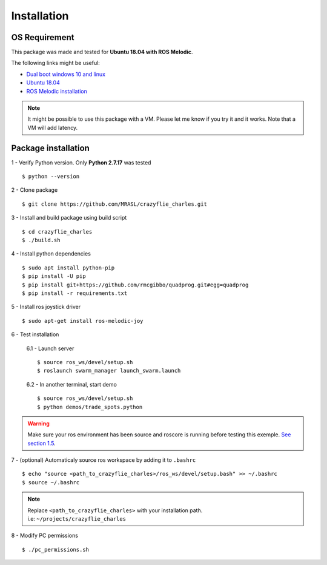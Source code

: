 Installation
============

OS Requirement
--------------

This package was made and tested for **Ubuntu 18.04 with ROS Melodic**.

The following links might be useful:

* `Dual boot windows 10 and linux <https://itsfoss.com/install-ubuntu-1404-dual-boot-mode-windows-8-81-uefi/>`_
* `Ubuntu 18.04 <https://releases.ubuntu.com/18.04/>`_
* `ROS Melodic installation <http://wiki.ros.org/melodic/Installation/Ubuntu>`_

.. note:: It might be possible to use this package with a VM. Please let me know if you try it and it works.
    Note that a VM will add latency.

Package installation
--------------------

1 - Verify Python version. Only **Python 2.7.17** was tested ::

    $ python --version

2 - Clone package ::

    $ git clone https://github.com/MRASL/crazyflie_charles.git

3 - Install and build package using build script ::

    $ cd crazyflie_charles
    $ ./build.sh

4 - Install python dependencies ::

    $ sudo apt install python-pip
    $ pip install -U pip
    $ pip install git+https://github.com/rmcgibbo/quadprog.git#egg=quadprog
    $ pip install -r requirements.txt

5 - Install ros joystick driver ::

    $ sudo apt-get install ros-melodic-joy

6 - Test installation

    6.1 - Launch server ::

        $ source ros_ws/devel/setup.sh
        $ roslaunch swarm_manager launch_swarm.launch

    6.2 - In another terminal, start demo ::

        $ source ros_ws/devel/setup.sh
        $ python demos/trade_spots.python

.. warning:: Make sure your ros environment has been source and roscore is running
    before testing this exemple. `See section 1.5 <http://wiki.ros.org/melodic/Installation/Ubuntu>`_.

7 - (optional) Automaticaly source ros workspace by adding it to ``.bashrc`` ::

    $ echo "source <path_to_crazyflie_charles>/ros_ws/devel/setup.bash" >> ~/.bashrc
    $ source ~/.bashrc

.. note::   | Replace ``<path_to_crazyflie_charles>`` with your installation path.
            | i.e: ``~/projects/crazyflie_charles``

8 - Modify PC permissions ::

    $ ./pc_permissions.sh